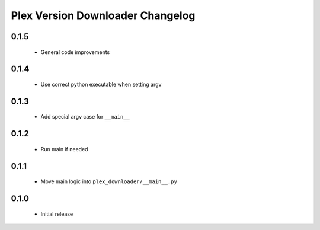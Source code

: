 Plex Version Downloader Changelog
=================================

0.1.5
-----
 - General code improvements

0.1.4
-----
 - Use correct python executable when setting argv

0.1.3
-----
 - Add special argv case for ``__main__``

0.1.2
-----
 - Run main if needed

0.1.1
-----
 - Move main logic into ``plex_downloader/__main__.py``

0.1.0
-----
 - Initial release
